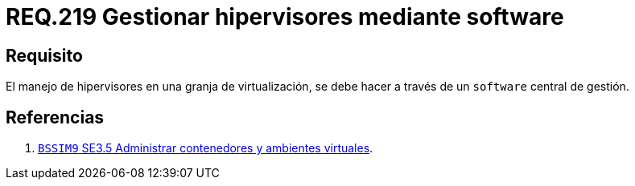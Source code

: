 :slug: rules/219/
:category: rules
:description: En el presente documento se detallan los requerimientos de seguridad relacionados a la gestión adecuada de hipervisores en máquinas virtuales. Por lo tanto, en este requerimiento se recomienda asegurar que el manejo de hipervisores se lleve a través de un software central de gestión.
:keywords: Software, Seguridad, Hipervisor, Máquina, Virtualización, Gestión.
:rules: yes

= REQ.219 Gestionar hipervisores mediante software

== Requisito

El manejo de hipervisores
en una granja de virtualización,
se debe hacer a través de un `software` central de gestión.

== Referencias

. [[r1]] link:https://www.bsimm.com/framework/deployment/software-environment.html[`BSSIM9` SE3.5
Administrar contenedores y ambientes virtuales].
